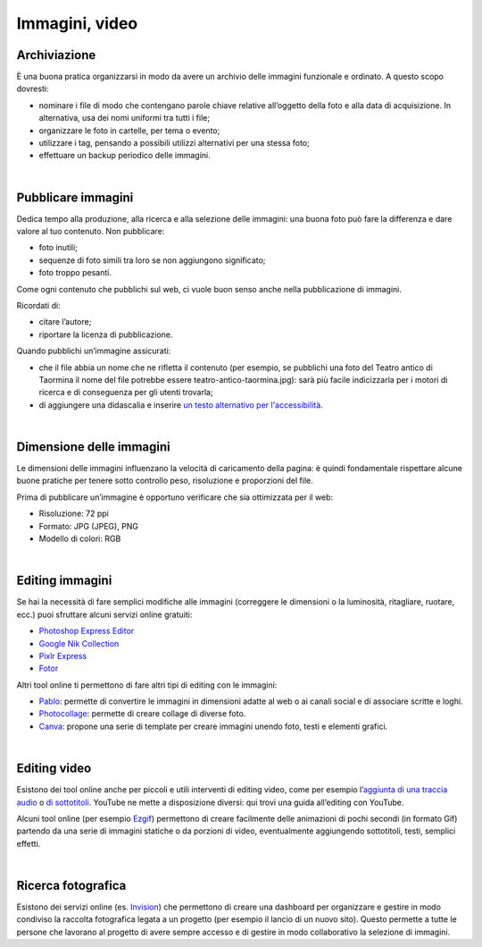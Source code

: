 .. _immagini-e-video:

Immagini, video
===============

Archiviazione
-------------

È una buona pratica organizzarsi in modo da avere un archivio delle immagini funzionale e ordinato. A questo scopo dovresti:

- nominare i file di modo che contengano parole chiave relative all’oggetto della foto e alla data di acquisizione. In alternativa, usa dei nomi uniformi tra tutti i file;
- organizzare le foto in cartelle, per tema o evento;
- utilizzare i tag, pensando a possibili utilizzi alternativi per una stessa foto;
- effettuare un backup periodico delle immagini.

|

Pubblicare immagini
-------------------

Dedica tempo alla produzione, alla ricerca e alla selezione delle immagini: una buona foto può fare la differenza e dare valore al tuo contenuto. Non pubblicare:

- foto inutili;
- sequenze di foto simili tra loro se non aggiungono significato;
- foto troppo pesanti. 

Come ogni contenuto che pubblichi sul web, ci vuole buon senso anche nella pubblicazione di immagini. 

Ricordati di:

- citare l’autore;
- riportare la licenza di pubblicazione.

Quando pubblichi un’immagine assicurati:

- che il file abbia un nome che ne rifletta il contenuto (per esempio, se pubblichi una foto del Teatro antico di Taormina il nome del file potrebbe essere teatro-antico-taormina.jpg): sarà più facile indicizzarla per i motori di ricerca e di conseguenza per gli utenti trovarla;
- di aggiungere una didascalia e inserire `un testo alternativo per l'accessibilità <https://cad.readthedocs.io/it/v2017-12-13/_rst/capo5_sezione1_art52.html>`_. 

|

Dimensione delle immagini
-------------------------

Le dimensioni delle immagini influenzano la velocità di caricamento della pagina: è quindi fondamentale rispettare alcune buone pratiche per tenere sotto controllo peso, risoluzione e proporzioni del file.

Prima di pubblicare un’immagine è opportuno verificare che sia ottimizzata per il web:

- Risoluzione: 72 ppi
- Formato: JPG (JPEG), PNG
- Modello di colori: RGB

|

Editing immagini
----------------

Se hai la necessità di fare semplici modifiche alle immagini (correggere le dimensioni o la luminosità, ritagliare, ruotare, ecc.) puoi sfruttare alcuni servizi online gratuiti:

- `Photoshop Express Editor <http://www.photoshop.com/tools?wf=editor>`_
- `Google Nik Collection <https://www.google.com/nikcollection/>`_
- `Pixlr Express <https://pixlr.com/express/>`_
- `Fotor <http://www.fotor.com/>`_

Altri tool online ti permettono di fare altri tipi di editing con le immagini: 

- `Pablo <https://pablo.buffer.com/>`_: permette di convertire le immagini in dimensioni adatte al web o ai canali social e di associare scritte e loghi.
- `Photocollage <https://www.photocollage.com/>`_: permette di creare collage di diverse foto.
- `Canva <https://www.canva.com/it_it/>`_: propone una serie di template per creare immagini unendo foto, testi e elementi grafici.

|

Editing video
-------------

Esistono dei tool online anche per piccoli e utili interventi di editing video, come per esempio l’`aggiunta di una traccia audio <https://support.google.com/youtube/answer/3376882>`_ o `di sottotitoli <https://support.google.com/youtube/answer/2734796?hl=it>`_. YouTube ne mette a disposizione diversi: qui trovi una guida all’editing con YouTube. 

Alcuni tool online (per esempio `Ezgif <https://ezgif.com/>`_) permettono di creare facilmente delle animazioni di pochi secondi (in formato Gif) partendo da una serie di immagini statiche o da porzioni di video, eventualmente aggiungendo sottotitoli, testi, semplici effetti.

|

Ricerca fotografica
-------------------

Esistono dei servizi online (es. `Invision <https://www.invisionapp.com/>`_) che permettono di creare una dashboard per organizzare e gestire in modo condiviso la raccolta fotografica legata a un progetto (per esempio il lancio di un nuovo sito). Questo permette a tutte le persone che lavorano al progetto di avere sempre accesso e di gestire in modo collaborativo la selezione di immagini.

